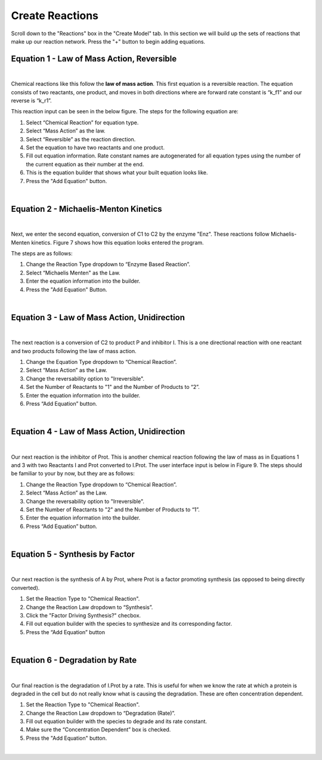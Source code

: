 ============================
Create Reactions
============================

Scroll down to the "Reactions" box in the "Create Model" tab. In this
section we will build up the sets of reactions that make up our reaction 
network.  Press the "+" button to begin adding equations.

Equation 1 - Law of Mass Action, Reversible
-----------------------------------------------

.. image:: images/eqn1.png
    :scale: 25%
    :align: center 

|

Chemical reactions like this follow the **law of mass action**. 
This first equation is a reversible reaction. The equation consists of two 
reactants, one product, and moves in both directions where are forward rate 
constant is “k_f1” and our reverse is “k_r1”.   


This reaction input can be seen in the below figure.  
The steps for the following equation are: 

#. Select “Chemical Reaction” for equation type. 
#. Select “Mass Action” as the law.
#. Select “Reversible” as the reaction direction.
#. Set the equation to have two reactants and one product.
#. Fill out equation information. Rate constant names are autogenerated for all 
   equation types using the number of the current equation as their number 
   at the end.
#. This is the equation builder that shows what your built equation looks like.
#. Press the "Add Equation" button. 

.. image:: images/02_reactions_eqn_1_marked.png
    :align: center 

|

Equation 2 - Michaelis-Menton Kinetics
-----------------------------------------------
.. image:: images/eqn2.png
    :scale: 15%
    :align: center 

|

Next, we enter the second equation, conversion of C1 to C2 by the enzyme "Enz".  
These reactions follow Michaelis-Menten kinetics. Figure 7 shows how this 
equation looks entered the program. 

The steps are as follows:

#. Change the Reaction Type dropdown to “Enzyme Based Reaction”. 
#. Select “Michaelis Menten" as the Law.
#. Enter the equation information into the builder. 
#. Press the "Add Equation" Button.

.. image:: images/02_reactions_eqn_2_marked.png
    :align: center 

|

Equation 3 - Law of Mass Action, Unidirection
----------------------------------------------------

.. image:: images/eqn3.png
    :scale: 62%
    :align: center 

|

The next reaction is a conversion of C2 to product P and inhibitor I. 
This is a one directional reaction with one reactant and two products following
the law of mass action.  
 
#. Change the Equation Type dropdown to “Chemical Reaction”. 
#. Select “Mass Action” as the Law.
#. Change the reversability option to "Irreversible".
#. Set the Number of Reactants to "1" and the Number of Products to “2”.
#. Enter the equation information into the builder.  
#. Press “Add Equation” button.

.. image:: images/02_reactions_eqn_3_marked.png
    :align: center 

|

Equation 4 - Law of Mass Action, Unidirection
---------------------------------------------------

.. image:: images/eqn4.png
    :scale: 50%
    :align: center 

|

Our next reaction is the inhibitor of Prot. This is another chemical reaction 
following the law of mass as in Equations 1 and 3 with two Reactants I and Prot
converted to I.Prot. The user interface input is below in Figure 9. 
The steps should be familiar to your by now, but they are as follows: 

#. Change the Reaction Type dropdown to “Chemical Reaction”. 
#. Select “Mass Action” as the Law.
#. Change the reversability option to "Irreversible".
#. Set the Number of Reactants to "2" and the Number of Products to “1”.
#. Enter the equation information into the builder.  
#. Press “Add Equation” button.

.. image:: images/02_reactions_eqn_4_marked.png
    :align: center 

|

Equation 5 - Synthesis by Factor
---------------------------------------------

.. image:: images/eqn5.png
    :scale: 50%
    :align: center 

|

Our next reaction is the synthesis of A by Prot, where Prot is a factor 
promoting synthesis (as opposed to being directly converted).  

#. Set the Reaction Type to "Chemical Reaction". 
#. Change the Reaction Law dropdown to “Synthesis”.
#. Click the "Factor Driving Synthesis?" checbox.
#. Fill out equation builder with the species to synthesize and its 
   corresponding factor.
#. Press the “Add Equation” button

.. image:: images/02_reactions_eqn_5_marked.png
    :align: center 

|

Equation 6 - Degradation by Rate
-----------------------------------------

.. image:: images/eqn6.png
    :scale: 50%
    :align: center 

|

Our final reaction is the degradation of I.Prot by a rate. 
This is useful for when we know the rate at which a protein is degraded in 
the cell but do not really know what is causing the degradation.  
These are often concentration dependent. 

#. Set the Reaction Type to "Chemical Reaction".
#. Change the Reaction Law dropdown to “Degradation (Rate)”.
#. Fill out equation builder with the species to degrade and its rate constant.
#. Make sure the “Concentration Dependent” box is checked.
#. Press the "Add Equation" button.

.. image:: images/02_reactions_eqn_6_marked.png
    :align: center 

|